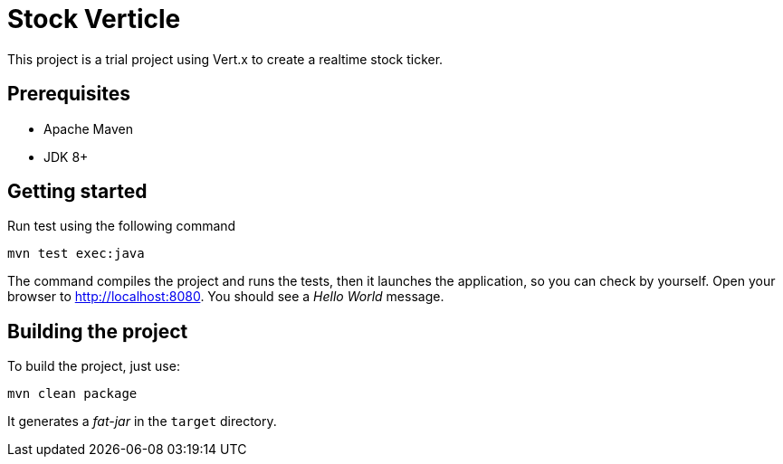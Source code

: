 = Stock Verticle

This project is a trial project using Vert.x to create a realtime stock ticker.

== Prerequisites

* Apache Maven
* JDK 8+

== Getting started

Run test using the following command

[source]
----
mvn test exec:java
----

The command compiles the project and runs the tests, then  it launches the application, so you can check by yourself. Open your browser to http://localhost:8080. You should see a _Hello World_ message.

== Building the project

To build the project, just use:

----
mvn clean package
----

It generates a _fat-jar_ in the `target` directory.
